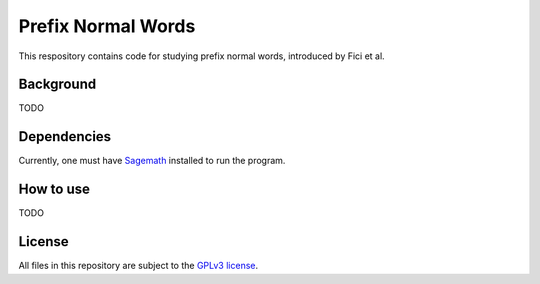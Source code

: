 Prefix Normal Words
~~~~~~~~~~~~~~~~~~~

This respository contains code for studying prefix normal words, introduced by
Fici et al.

Background
==========

TODO

Dependencies
============

Currently, one must have `Sagemath <http://www.sagemath.org>`__ installed to
run the program.

How to use
==========

TODO

License
=======

All files in this repository are subject to the `GPLv3 license
<https://www.gnu.org/licenses/gpl-3.0.en.html>`__.

